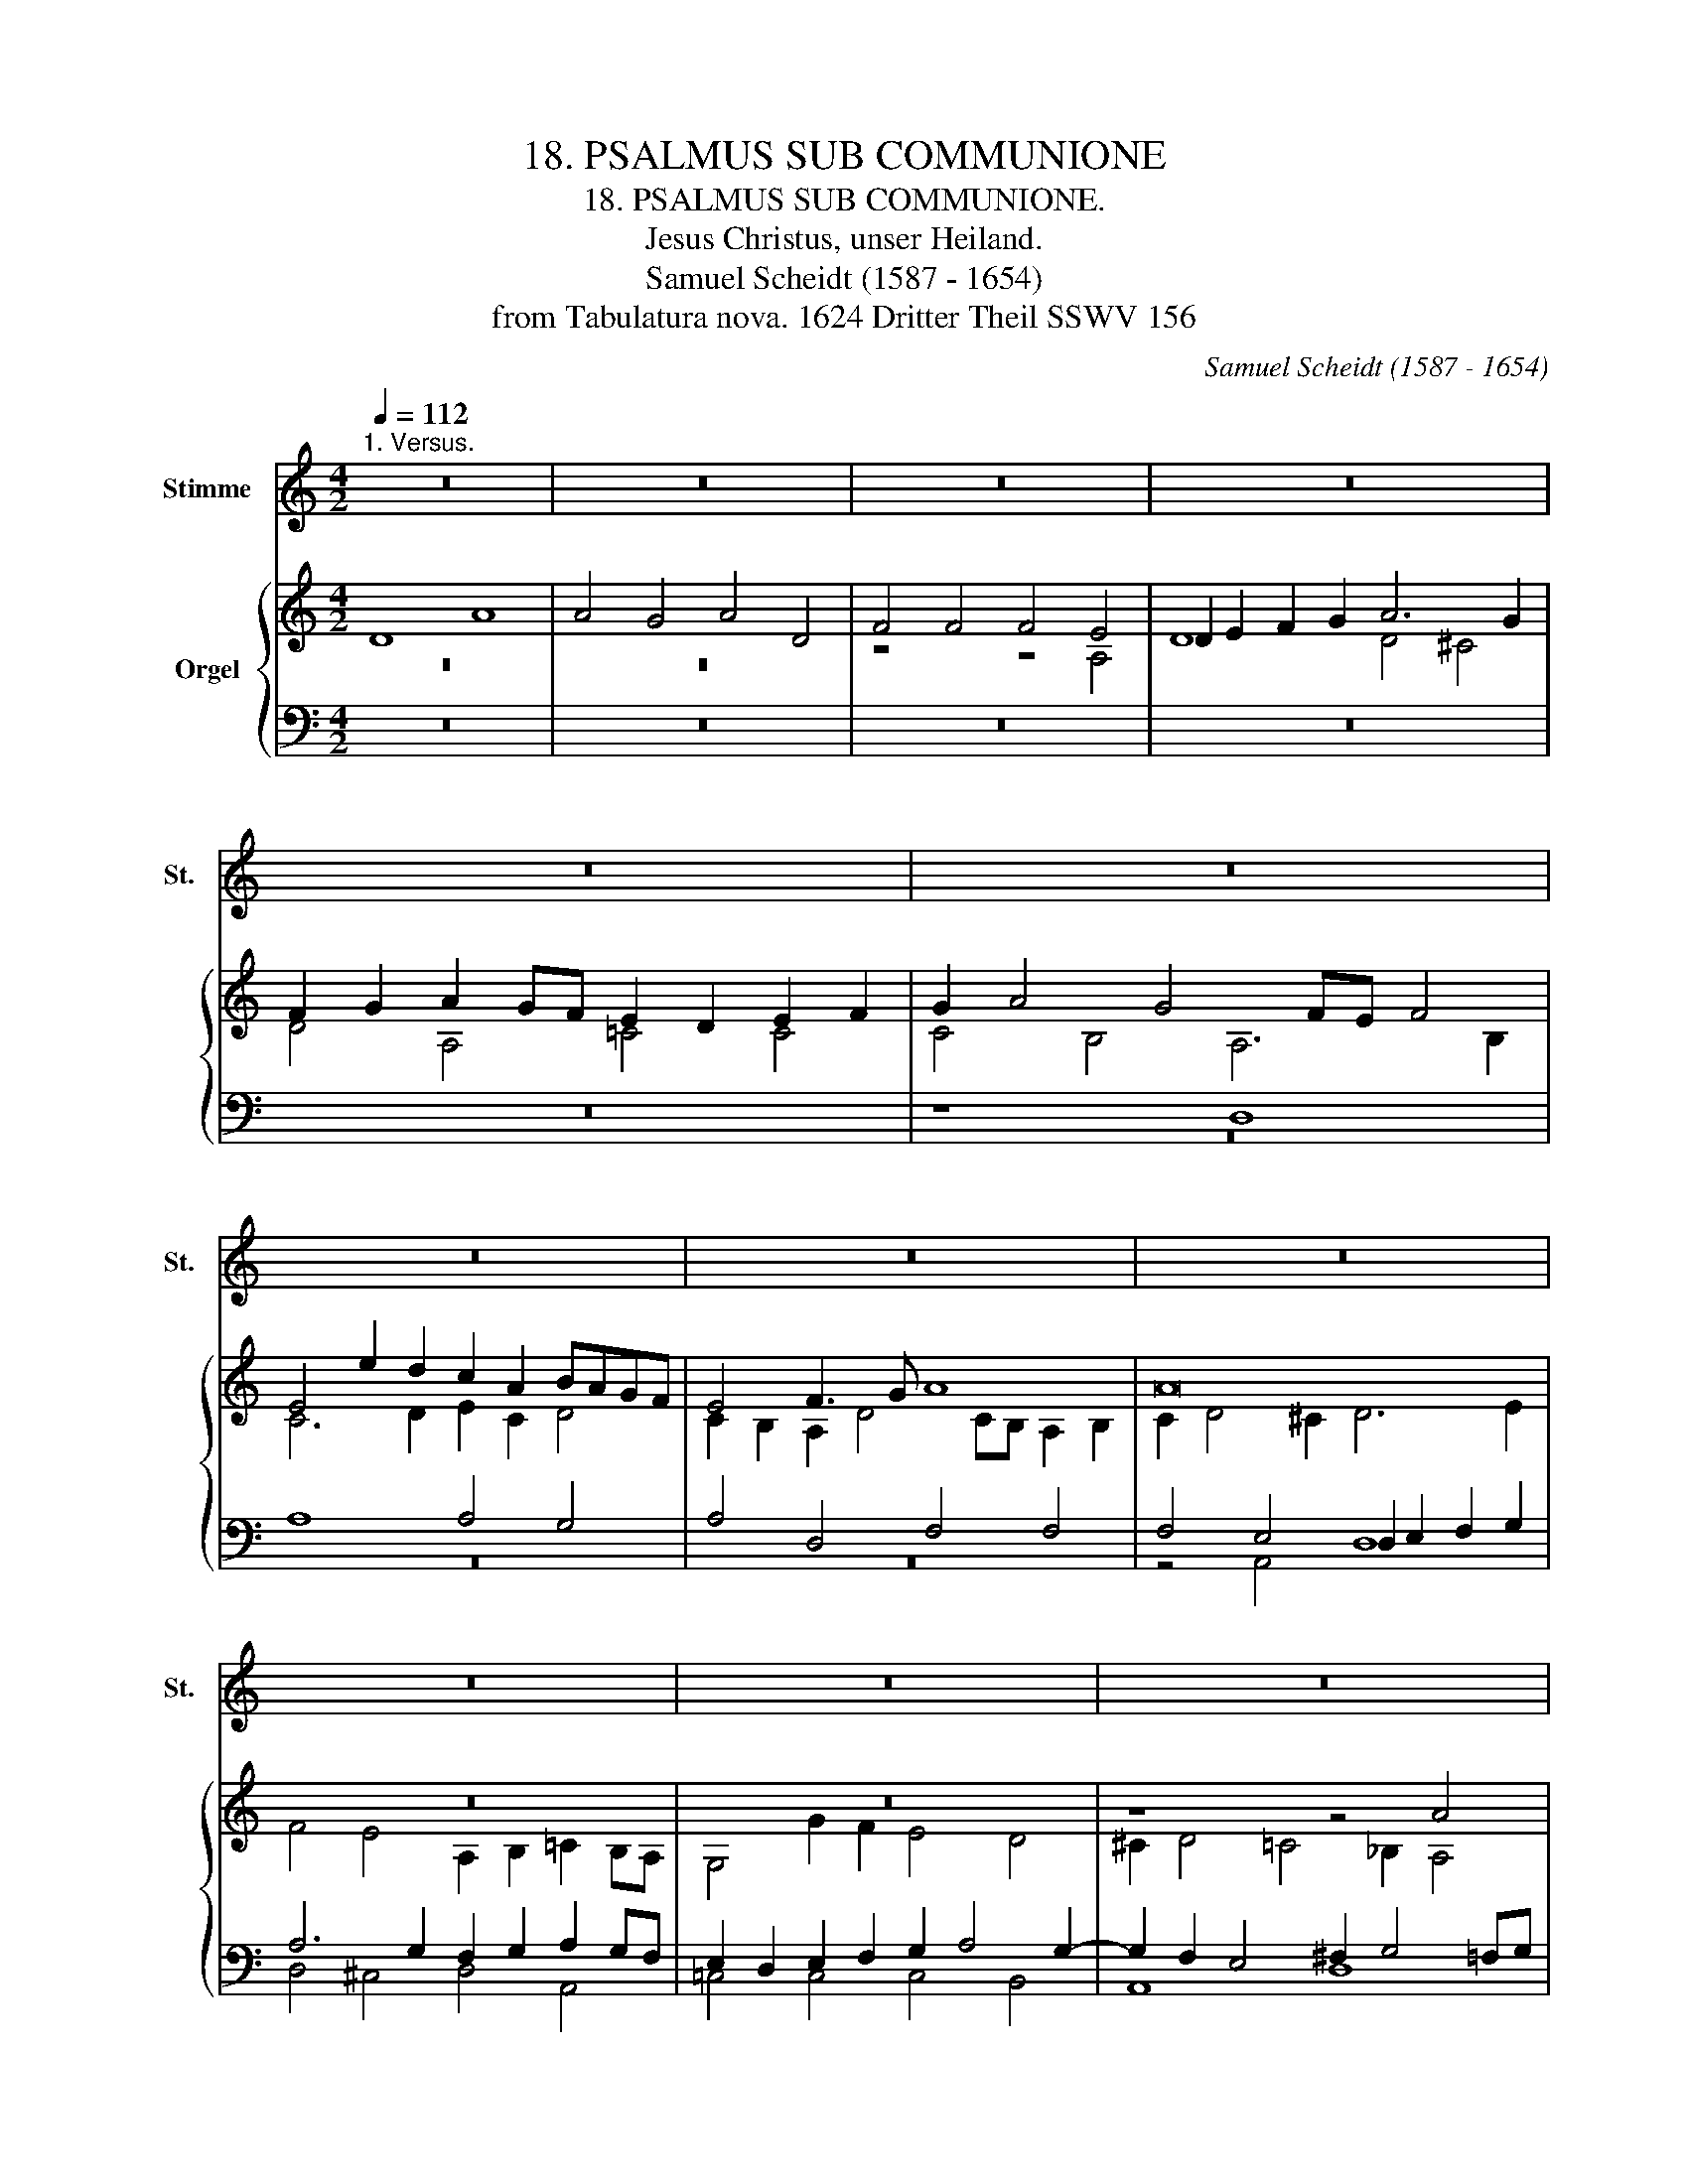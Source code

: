 X:1
T:18. PSALMUS SUB COMMUNIONE
T:18. PSALMUS SUB COMMUNIONE.
T:Jesus Christus, unser Heiland.
T:Samuel Scheidt (1587 - 1654)
T:from Tabulatura nova. 1624 Dritter Theil SSWV 156
C:Samuel Scheidt (1587 - 1654)
Z:from Tabulatura nova. 1624 Dritter Theil SSWV 156
%%score 1 { ( 2 3 ) | ( 4 5 ) }
L:1/8
Q:1/4=112
M:4/2
K:C
V:1 treble nm="Stimme" snm="St."
V:2 treble nm="Orgel"
V:3 treble 
V:4 bass 
V:5 bass 
V:1
"^1. Versus." z16 | z16 | z16 | z16 | z16 | z16 | z16 | z16 | z16 | z16 | z16 | z16 | z16 | z16 | %14
 z16 | z16 | z16 | z16 | z16 | z16 | z16 | z16 | z16 | z16 | z16 | z16 | z16 | z16 | z16 | z16 | %30
 z16 | z16 | z16 | z16 | z16 | z16 | z16 | z16 | z16 | z16 | z16 | z16 | z16 | z16 | z16 | z16 | %46
 z16 | z16 | z16 | z16 | z16 | z16 | z16 | z16 | z16 | z16 | z16 | z16 | z16 | %59
[Q:1/4=112] z16[Q:1/4=111]"^.9"[Q:1/4=111]"^.8"[Q:1/4=111]"^.5"[Q:1/4=110]"^.8"[Q:1/4=109]"^.4"[Q:1/4=107]"^.5"[Q:1/4=106]"^.3"[Q:1/4=104]"^.9"[Q:1/4=101]"^.6" | %60
[Q:1/4=97]"^.5" z16[Q:1/4=92]"^.5"[Q:1/4=89]"^.7"[Q:1/4=86]"^.6"[Q:1/4=79]"^.8"[Q:1/4=72] || %61
[M:4/2][Q:1/4=121]"^2. Versus." z16 | z16 | z16 | z16 | z16 | z16 | z16 | z16 | z16 | z16 | z16 | %72
 z16 | z16 | z16 | z16 | z16 | z16 | z16 | z16 | z16 | z16 | z16 | z16 | z16 | z16 | z16 | z16 | %88
 z16[Q:1/4=121] |[Q:1/4=120]"^.1" z16[Q:1/4=115]"^.7"[Q:1/4=111]"^.8"[Q:1/4=106]"^.5"[Q:1/4=69] || %90
[M:4/2][Q:1/4=116]"^3. Versus. Choralis in Cantu." z16 | z16 | z16 | z8 z4 D4 | A8 A8 | G8 A8 | %96
 D8 F8 | F8 F8 | E8 D8 | z8 F8 | F8 F8 | D8 F8 | G8 A8 | G8 F8 | E8 D8 | z8 F8 | F8 F8 | D8 F8 | %108
 G8 A8 | G8 F8 | z8 c8 | d8 c8 | A8 F8 | G8 A8 | G8 F8 | %115
 E8[Q:1/4=116] D8-[Q:1/4=115]"^.9"[Q:1/4=115]"^.6"[Q:1/4=115] | %116
[Q:1/4=113]"^.9" D16-[Q:1/4=112]"^.3"[Q:1/4=110]"^.2"[Q:1/4=104][Q:1/4=95]"^.1"[Q:1/4=89]"^.5" | %117
[Q:1/4=83] D16 ||[M:4/2][K:alto][Q:1/4=112]"^4. Versus. Choralis in Alto." z16 | z16 | A,8 E8 | %121
 E4 D4 E8 | A,8 C4 C4 | C8 B,8 | A,8 z8 | C4 C4 C4 A,4 | C4 D4 E4 D4 | C4 B,4 A,8 | z8 C4 C4 | %129
 C4 A,4 C4 D4 | E8 D8 | C8 z8 | G8 A4 G4 | E8 C8 | D4 E8 D4 | %135
 C8[Q:1/4=112] B,8[Q:1/4=111]"^.9"[Q:1/4=111]"^.8"[Q:1/4=111]"^.5"[Q:1/4=110]"^.8" | %136
[Q:1/4=109]"^.4" A,16-[Q:1/4=107]"^.5"[Q:1/4=104]"^.9"[Q:1/4=101]"^.6"[Q:1/4=97]"^.5"[Q:1/4=92]"^.5"[Q:1/4=86]"^.6"[Q:1/4=79]"^.8" | %137
[Q:1/4=72] A,16 ||[M:4/2][K:tenor][Q:1/4=108]"^5. Versus. Choralis in Tenore." D,8 A,8 | A,8 G,8 | %140
 A,8 D,8 | F,8 F,8 | F,8 E,8 | D,8 z8 | F,8 F,8 | F,8 D,8 | F,8 G,8 | A,8 G,8 | F,8 E,8 | D,8 z8 | %150
 F,8 F,8 | F,8 D,8 | F,8 G,8 | A,8 G,8 | F,8 z8 | C8 D8 | C8 A,8 | F,8 G,8 | A,8 G,8 | F,8 E,8 | %160
[Q:1/4=108] D,16-[Q:1/4=107]"^.8"[Q:1/4=107]"^.3"[Q:1/4=106]"^.6"[Q:1/4=105]"^.5"[Q:1/4=104]"^.1"[Q:1/4=102]"^.3" | %161
[Q:1/4=100] D,16[Q:1/4=97]"^.3"[Q:1/4=94]"^.1"[Q:1/4=90]"^.3"[Q:1/4=86] || %162
[M:4/2][K:bass][Q:1/4=100]"^6. Versus. Choralis in Basso." z16 | z16 | z16 | z16 | z16 | z16 | %168
 A,,8 E,8 | E,4 D,4 E,8 | A,,8 C,4 C,4 | C,8 B,,8 | A,,8 z8 | z16 | z16 | z16 | C,4 C,4 C,4 A,,4 | %177
 C,4 D,4 E,4 D,4 | C,4 B,,4 A,,8 | z16 | z16 | z16 | C,4 C,4 C,4 A,,4 | C,4 D,4 E,8 | D,8 C,8 | %185
 z16 | z16 | z16 | z16 | z8 G,8 | A,4 G,4 E,8 | C,8 D,4 E,4- | E,4 D,4 C,8 | B,,8 A,,8 | %194
 z4 C,4 D,8 | C,8 A,,8 | F,,8 G,,8 | A,,8 G,,8 | F,,8 E,,8 | %199
 D,,16-[Q:1/4=100][Q:1/4=98]"^.4"[Q:1/4=91]"^.2"[Q:1/4=75]"^.6" |[Q:1/4=50] D,,16 |] %201
V:2
 D8 A8 | A4 G4 A4 D4 | F4 F4 F4 E4 | D2 E2 F2 G2 A6 G2 | F2 G2 A2 GF E2 D2 E2 F2 | G2 A4 G4 FE F4 | %6
 E4 e2 d2 c2 A2 BAGF | E4 F3 G A8 | A16 | z16 | z16 | z8 z4 A4 | d8 d4 ^c4 | d4 A4 =c4 c4 | %14
 c4 B4 A2 F2 E4 | D4 z2 D2 A8 | A2 G2 A2 D2 F2 F2 F4 | E4 D4 z8 | z16 | z4 D4 A8 | A4 ^G4 A4 D4 | %21
 F4 F4 F8 | E8 D8- | D8 z8 | F2 F2 F2 D2 F4 G4 | A4 G4 F4 E4 | D2 E2 F4 E8 | z16 | z16 | %29
 z8 c2 c2 c2 A2 | c4 d4 e4 d4 | c4 B4 A8 | z16 | z4 A6 G2 F2 E2 | D4 z4 z4 A2 G2 | %35
 F2 E4 D4 ^C2 D4 | F2 F2 F2 D2 F4 G4 | A4 G4 F8 | z16 | z2 A4 F2 A4 _B4 | c4 _B4 A2 c2 d2 c2 | %41
 A8 z2 c2 d2 c2 | A3 c d2 c2 A8 | z2 A2 _B2 A2 F8 | z2 A2 _B2 A2 F3 A B2 A2 | F8 z2 F2 A2 G2 | %46
 E8 z2 G2 A2 G2 | E3 G A2 G2 E8 | z4 z2 c2 d2 c2 A2 F2 | z2 G2 A2 G2 F4 E4 | D4 z4 z8 | z16 | z16 | %53
 z16 | z2 G2 ^F2 G2 A4 G4 | ^F4 z2 d2 e4 d4- | d2 c4 B4 A4 ^G2 | A4 z2 G2 A4 G4- | %58
 G2 F4 E4 D4 ^C2 | D16- | D16 ||[M:4/2][I:staff +1] A,8 D4 D2 ^C2 | %62
 D4 A,4[I:staff -1] z2[I:staff +1] CC C2 B,2 | A,2[I:staff -1] FF F2 E2 D4 z2[I:staff +1] CC | %64
 C2 B,2 A,2 DD D2 C2 B,2[I:staff -1] EE | E2 D2 C2 FF F2 E2 D4 | %66
 z2[I:staff +1] CC C2 B,2 A,4[I:staff -1] z2[I:staff +1] G,G, | G,2 F,2 E,4 F,2 G,2 A,4- | %68
 A,2 B,2 C8 G,2 G,2 | G,2 F,2 E,4 D,2 F,F, F,2 D,2 | F,2 G,2 A,8[I:staff -1] z2[I:staff +1] G,2 | %71
 F,4 E,4 D,2 G,4 F,2 | E,2 A,4 ^G,2 A,2 CC C2 A,2 |[I:staff -1] C2 D2 E8 z2 D2 | %74
 C4[I:staff +1] B,4 A,8 |[I:staff -1] z2 DD D2 B,2 C2 F4 E2- | E2 D4 ^C2 D4 z2 DD | %77
 D2 _B,2 C2 F4 E2 F2[I:staff +1] F,F, | F,2 D,2 F,2 G,2 A,4 G,4 | %79
 F,2 C2 D2 C2 A,4[I:staff -1] z2[I:staff +1] A,2 | %80
 _B,2 A,2 F,4[I:staff -1] z2[I:staff +1] F,2 A,2 G,2 | %81
 E,4[I:staff -1] z2[I:staff +1] G,2 A,2 G,2 E,2 C2 | D2 C2 A,2 D2 E2 D2 B,4 | %83
[I:staff -1] C2 D2 E6 D4 C2- | C2[I:staff +1] B,4 A,4 ^G,2 A,4 | %85
[I:staff -1] z2[I:staff +1] C2 D2 C2 A,4 F,2 G,2 | A,6 G,4 F,4 E,2- | %87
 E,2 D,4 ^C,2 D,2 F,2 G,2 F,2 | E,2 A,2 D2 B,2 C2 A,4 D2- | D2 ^CB, C4 D8 || %90
[M:4/2][I:staff -1] z16 | z16 | z16 | z8 z4 D4 | A8 A8 | G8 A8 | D8 F8 | F8 F8 | E8 D8 | z8 F8 | %100
 F8 F8 | D8 F8 | G8 A8 | G8 F8 | E8 D8 | z8 F8 | F8 F8 | D8 F8 | G8 A8 | G8 F8 | z8 c8 | d8 c8 | %112
 A8 F8 | G8 A8 | G8 F8 | E8 D8- | D16- | D16 ||[M:4/2] z2 F2 E2 D2 C2 B,2 C2 D2 | %119
 E2 F2 G2 F2 E2 AG F2 G2 | A8 c8 | c4 B8 A4 | A8 A2 GF E2 F2 | G6 FE D4 G4 | E4 A2 G2 F2 E2 D4 | %125
 G2 F2 E8 z4 | z2 AG FGAB c6 B2- | B2 A4 G4 F2 E4 | D8 z4 A2 G2 | F4 c2 B2 A4 A2 B2 | %130
 c4 G2 A2 _B4 F2 G2 | A8 G4 c4 | B2 c2 d2 e2 f6 e2 | c4 B4 A4 z2 AG | FGAB c8 B4 | %135
 A2 GF E2 ^F2 G2 =FE D2 E2 | F8 E2 F2 E2 G2 | ^F16 || %138
[M:4/2] z[I:staff +1] A,B,C[I:staff -1] DCDE F8 | z FED CA,DC B,4 D4 | CAGF ECFE D_BGA B4 | %141
 ADFE DEFG A8 | z AcB ABcd ^cAdB cdBc | d2 FF FDFG A>_BG>A F>GE>F | D>FE>G F>AG>_B A2 AA AFAB | %145
 c>d_B>c A>BG>A F4 G4 | z2 AA AFGA _B>cA>B G>AF>G | E8 G4 E4 | z2 cc cAcd e>fd>e ^c>dB>c | %149
 d>e=c>d _B>cA>B G>AF>G E4 | D2 A2 _B2 c2 d2 A2 B2 c2 | d2 c2 _B2 A2 G2 F2 B2 AG | %152
 A>_BG>A F>GE>F D2 GF EFDE | CFED CB,CD EFGF EFDE | F2 c2 d2 c2 A4 _B2 A2 | z2 G2 A2 G2 F4 D4 | %156
 z2 A2 c2 A2 F4 D4 | z2 A2 d2 c2 _B2 A2 G2 F2 | E4 F8 E4- | E4 D8 ^C4 | D2 A2 _B2 G2 ^F2 G2 E2 F2 | %161
 G2 =F2 D2 E2 ^F8 ||[M:4/2] D4 A6 G2 F2 E2 | F3 G A2 B2 c2 d2 e2 d2 | c2 BA BAGF EAGF EAEG | %165
 ^F2 DE =FDFG A8 | A8 G2 ^F2 G3 A | _B4 A2 F4 ED EFGF | E4 z4 z8 | z16 | z16 | z16 | %172
 z8 c2 c2 c2 A2 | A8 A2 A2 A2 F2 | A4 B4 c3 A B3 G | A3 F G3 E F2 G2 A2 B2 | c8 z8 | z16 | %178
 z8 A2 A2 A2 E2 | A8 A_BAG FEFG | A4 GAFG E2 AB cBcA | _B2 GA BABG A2 FG AGAF | G8 z8 | z16 | z16 | %185
 z2 G2 A2 G2 FGAB cGAB | c8 z2 A4 A2 | GAGF EDCD EDEF GABG | AGFE FGAF GFED EFGE | ^F2 G4 F2 G8 | %190
 z16 | z16 | z16 | z16 | z4 c6 _BA B4- | B2 A2 G4 F4 E4 | D4 C4 G6 D2 | ^C2 D4 =C2 D2 G4 E2- | %198
 E2 DC D2 A2 G8 | A4 D4 D8- | D16 |] %201
V:3
 z16 | z16 | z8 z4 A,4 | D8 D4 ^C4 | D4 A,4 =C4 C4 | C4 B,4 A,6 B,2 | C6 D2 E2 C2 D4 | %7
 C2 B,2 A,2 D4 CB, A,2 B,2 | C2 D4 ^C2 D6 E2 | F4 E4 A,2 B,2 =C2 B,A, | G,4 G2 F2 E4 D4 | %11
 ^C2 D4 =C4 _B,2 A,4 | F8 F2 ED E4 | D4 F4 E8 | E8 C2 D4 ^C2 | D2 A,2 D4 D2 ^C2 D2 A,2 | %16
 =C2 C2 C2 B,2 A,2 D3 CA,B, | C4 A,4 F2 E2 F2 C2 | E6 G2 A4 A,4- | A,4 A,4 D4 C2 D2 | %20
 E6 D2 ^C4 z4 | A,4 D4 =C4 D4- | D2 CB, C6 _B,2 A,4 | _B,8 A,8 | A,6 _B,2 z2 C4 B,2 | %25
 C2 D4 ^C2 D6 C2 | D4 =C2 D2 G,4 z4 | C2 C2 C2 A,2 C4 D4 | E4 D4 C4 B,4 | A,8 E6 F2 | %30
 z2 G4 F2 G2 A4 ^G2 | A4 E4 z8 | C2 C2 C2 A,2 C2 D4 E2- | E2 D2 C2 B,2 C4 D2 C2 | %34
 B,4 G2 F2 E2 D2 C4- | C4 A,4 A,4 F,2 G,2 | A,8 D6 E2 | F6 E2 F8 | D6 _B,2 C3 D E F2 E | %39
 F2 C4 D2 C2 D4 G2- | G2 F4 E2 F8 | F12 A4 | F8 F4 C4 | z2 C2 F4 D8- | D4 F4 D8 | %45
 D4 A,4 z2 A,2 C4 | C12 E4 | C8 C4 G,4 | z2 G2 C2 F4 E2 F2 C2 | z2 E2 F2 E4 D4 ^C2 | %50
 D4 z2 G2 A2 G2 E2 C2 | z2 D2 E2 D2 C4 B,4 | A,6 E2 F2 E2 C4 | z2 E2 F2 E4 D4 ^C2 | %54
 D2 B,2 C2 B,2 C2 D2 E4 | A,4 B,6 C4 B,2 | G8 E8 | ^C4 E6 F4 E2 | C8 A,8 | %59
[I:staff +1] F,2 G,A, _B,4 A,6 C2 | _B,8 A,8 ||[M:4/2] x16 | x16 | x16 | x16 | x16 | x16 | x16 | %68
 x16 | x16 | x16 | x16 | x16 | x16 | x16 | x16 | x16 | x16 | x16 | x16 | x16 | x16 | x16 | x16 | %84
 x16 | x16 | x16 | x16 | x16 | x16 ||[M:4/2][I:staff -1] A,4 D4 D2 ^C2 D2 A,2 | %91
 =C2 C2 C2 B,2 A,6 D2- | D2 C2 _B,2 A,2 A,6 C2 | E6 D2 ^C4 D4 | ^C2 D4 C2 D4 =C2 D2 | %95
 E2 F2 D2 E2 C6 DC | _B,8 A,4 D4 | C8 C8 | C8 _B,8 | z2 A,2 =B,2 C2 D8 | C2 C2 C2 A,2 C6 D2 | %101
 D4 A,4 D6 C2 | _B,2 A,2 B,2 G,2 C8 | C4 =B,2 C2 D8- | D2 CB, C6 _B,2 A,4 | G,2 _B,2 D4 D4 C2 D2 | %106
 A,2 D2 C2 D2 A,2 D2 C2 A,2 | z2 _B,2 A,2 F,2 z2 D2 C2 A,2 | z2 G,2 D2 B,2 z2 A,2 E2 D2 | %109
 B,2 C2 D2 C2 A,2 D2 C2 D2 | F4 D4 C8 | z2 F2 G2 F2 E2 C2 F2 E2 | F2 E2 D2 ^C2 D8 | B,8 C4 F2 C2 | %114
 z2 C2 _B,C D2 A,4 D4 | ^C2 D4 C2 A,2 _B,2 A,4 |[I:staff +1] _B,12 A,2 G,2 | A,16 || %118
[M:4/2][I:staff -1] z16 | z16 | A,8 E8 | E4 D4 E8 | A,8 C4 C4 | C8 B,8 | A,8 z8 | C4 C4 C4 A,4 | %126
 C4 D4 E4 D4 | C4 B,4 A,8 | z8 C4 C4 | C4 A,4 C4 D4 | E8 D8 | C8 z8 | G8 A4 G4 | E8 C8 | D4 E8 D4 | %135
 C8 B,8 | A,16- | A,16 ||[M:4/2] x16 | x16 | x16 | x16 | x16 | x16 | x16 | x16 | x16 | x16 | x16 | %149
 x16 | x16 | x16 | x16 | x16 | x16 | x16 | x16 | x16 | x16 | x16 | x16 | x16 || %162
[M:4/2] z4 z2 A,2 D4 D2 ^C2 | D2 A,2 F2 F2 F2 ED C2 D2 | E2 F2 GFED ^C2 D4 C2 | %165
 D4 A,4 z2 A,B, CA,B,C | D2 CB, A,B,CD E2 D4 ^C2 | D2 G2 F2 ED C6 B,2 | C3 D E2 F2 G2 A2 B2 A2 | %169
 G2 FE FEDC B,EDC B,EB,D | ^C2 A,B, =CB,CD E8 | E8 D2 ^C2 D3 E | F4 E2 D2 E4 C4 | %173
 C2 C2 C2 A,2 C4 F2 D2 | C2 D4 E3 C F3 D E2- | EC D3 B, ^C2 D2 E2 F2 D2 | E8 E2 E2 E2 C2 | %177
 E4 F4 G3 E F3 D | E3 C D3 B, ^C8 | D2 D2 D2 A,2 C4 D4 | CB,CD E2 D2 C2 CD EDEC | %181
 D2 _B,C DCDE F2 A,=B, CB,CD | E8 EFED CB,CD | E4 DECD B,2 EF GFGE | F2 DE FEFD E2 G2 A2 G2 | %185
 E8 z2 F2 E4 | z2 E2 F2 E2 A,B,CD CA,DC | B,C D2 CB,A,B, CB,CD ECDE | FEDC DEFD ED^CB, C D2 C | %189
 D2 B,2 A,4 z2 D2 E2 D2 | CDEF GDEF G8 | z2 E4 E2 DEDC B,A,G,A, | B,A,B,C DEFD EDCB, CDEC | %193
 DCB,A, B,CDB, ^C2 D2 E2 D2 | C2 F4 E2 F6 GF | E2 F4 E4 D4 C2- | C2 _B,4 A,2 =B,2 C4 B,2 | %197
 A,8 B,2 C4 B,2 | A,6 D4 CB, C4- | C2 DC _B,2 CB, A,2 B,2 A,2 G,2 | A,16 |] %201
V:4
 z16 | z16 | z16 | z16 | z16 | z8 D,8 | A,8 A,4 G,4 | A,4 D,4 F,4 F,4 | F,4 E,4 D,2 E,2 F,2 G,2 | %9
 A,6 G,2 F,2 G,2 A,2 G,F, | E,2 D,2 E,2 F,2 G,2 A,4 G,2- | G,2 F,2 E,4 ^F,2 G,4 =F,G, | A,8 A,8 | %13
 A,8 A,4 E,3 ^F, | ^G,2 A,4 G,2 A,8 | A,8 z8 | z16 | z4 z2 D,2 A,8 | A,2 G,2 A,2 D,2 F,2 F,2 F,4 | %19
 E,4 D,4 F,2 G,2 A,2 B,2 | C2 B,A, B,4 A,2 G,2 F,4 | F,4 A,4 A,8 | A,6 G,2 ^F,2 G,4 F,2 | %23
 G,2 =F,E, D,2 E,2 F,2 F,2 F,2 D,2 | F,6 G,2 A,4 G,4 | F,4 E,4 D,2 F,2 G,2 A,2 | _B,4 A,2 =B,2 C8 | %27
 G,2 E,4 F,2 z2 G,4 F,2 | G,2 A,4 ^G,2 A,4 E,4 | C2 C2 C2 A,2 C6 D2 | E4 D4 C4 B,4 | %31
 A,2 A,4 ^G,2 A,8 | A,6 C2 A,4 B,4 | C2 B,2 A,8 A,4 | z4 G,6 D,2 E,4 | A,2 G,2 F,4 E,4 D,4 | %36
 z8 _B,2 B,2 B,2 G,2 | F,G,A,_B, C2 C,2 F,2 F,2 F,2 D,2 | F,4 G,4 A,4 G,4 | %39
 F,2 A,4 A,2 A,4 G,2 D2 | C4 D2 _B,2 C4 A,4 | z2 C2 D2 C2 A,4 z2 C2 | D2 C2 A,3 C D2 C2 A,4 | %43
 _B,2 A,2 D4 z2 A,2 B,2 A,2 | F,4 z2 A,2 _B,2 A,2 F,3 A, | _B,2 A,2 F,4 A,2 F,2 E,4 | %46
 z2 G,2 A,2 G,2 E,4 z2 G,2 | A,2 G,2 E,3 G, A,2 G,2 E,4 | F,2 E,2 F,2 A,2 _B,2 C2 F,4 | C8 A,8 | %50
 z2 B,2 C2 B,2 C2 B,2 G,4 | z2 B,2 C2 B,4 A,4 ^G,2 | A,4 z2 C2 D2 C2 A,2 F,2 | %53
 z2 G,2 A,2 G,2 F,4 E,4 | D,4 z2 D,2 F,2 D,4 ^C,2 | D,4 G,4 z4 D4 | E4 D4 C4 B,4 | A,4 z4 z4 G,4 | %58
 A,4 G,4 F,4 E,4 | D,4 G,6 ^F,E, F,4 | G,2 =F,E, D,2 E,2 ^F,8 ||[M:4/2] z16 | z4 D,4 A,4 A,2 ^G,2 | %63
 A,4 D,4 z2 F,F, F,2 E,2 | D,2 G,G, G,2 F,2 E,2 A,A, A,2 G,2 | F,2 _B,B, B,2 A,2 G,4 z2 F,F, | %66
 F,2 E,2 D,4 z2 C,C, C,2 B,,2 | A,,4 z2 A,,2 D,4 D,2 ^C,2 | D,4 A,,2 B,,2 C,2 C,2 C,2 B,,2 | %69
 A,,2 D,4 ^C,2 D,8 | z2 C,C, C,2 A,,2 C,2 D,2 E,4- | E,2 D,4 C,4 B,,2 A,,2 D,2- | %72
 D,2 C,2 B,,4 A,,8 | z2 G,G, G,2 E,2 G,2 A,2 B,4- | B,2 A,4 ^G,2 A,2 F,F, F,2 D,2 | %75
 F,4 G,4 A,4 G,4 | F,4 E,4 D,2 F,F, F,2 D,2 | F,2 G,2 A,4 G,4 F,2 D,2 | %78
 _B,,4 D,2 B,,2 C,2 F,4 E,2 | F,8 z2 F,2 G,2 F,2 | D,4 z2 D,2 F,2 D,2 C,4 | %81
 z2 C,2 D,2 C,2 A,,2 B,,2 C,4 | F,8 G,4 z2 G,2 | A,2 G,2 E,2 C,2 D,4 E,4 | D,4 C,4 B,,4 A,,4 | %85
 F,8 z2 C,2 D,2 C,2 | A,,2 F,,2 G,,4 A,,4 G,,4 | F,,4 E,,4 D,,2 D,2 E,2 D,2 | C,4 B,,4 A,,4 F,4 | %89
 E,8 D,8 ||[M:4/2] z8 z4 D,4 | A,4 A,2 ^G,2 A,2 D,2 F,2 F,2 | F,2 E,2 D,2 F,2 E,4 F,2 A,2 | %93
 G,8 A,2 G,2 F,2 G,2- | G,2 F,2 E,4 F,2 G,2 A,2 B,2 | C4 G,6 ^F,E, F,4 | G,8 F,4 A,4 | A,8 A,8 | %98
 G,8 G,8 | F,8 A,8 | A,6 C2 A,8 | _B,4 F,4 A,4 D,4 | D,2 C,2 D,2 E,2 F,4 C,2 D,2 | %103
 E,2 F,2 G,4 A,8 | A,6 G,2 ^F,2 G,4 F,2 | G,4 A,2 _B,2 A,2 B,2 A,2 B,2 | F,8 F,2 _B,2 A,2 F,2 | %107
 z2 G,2 F,2 D,2 z2 D,2 F,4 | z2 E,2 G,4 z2 F,2 A,2 F,2 | D,2 E,2 G,2 E,2 F,8 | %110
 A,4 _B,2 A,2 G,4 A,2 G,2 | A,8 A,8 | z2 A,2 F,G, A,2 D,2 A,2 _B,2 A,2 | %113
 z2 G,2 E,F, G,2 C,2 A,4 A,2 | E,4 D,4 z2 D,2 _B,2 A,2 | A,4 E,4 ^F,2 G,4 F,2 | %116
 G,2 D,2 G,8 ^F,2 E,2 | ^F,16 ||[M:4/2] A,8 A,8 | C4 B,4 ^C4 D4 | =C6 F,2 G,8 | G,8 G,4 A,2 G,2 | %122
 F,8 E,4 A,4 | G,8 G,4 G,A,B,G, | C8 D2 C2 B,4 | G,8 A,2 G,2 F,2 G,2 | A,6 F,2 G,4 G,4 | %127
 E,4 E,4 ^C,2 D,4 C,2 | D,2 E,2 F,2 G,2 A,8 | A,4 z4 A,2 G,2 F,4 | A,4 E,2 F,2 G,4 D,2 E,2 | %131
 F,4 C,2 D,2 E,2 F,2 G,2 A,2 | G,2 A,2 B,4 D2 C4 C2 | G,2 A,4 ^G,2 A,8 | %134
 A,2 F,2 A,4 G,2 E,F, G,2 F,2 | E,6 C,2 D,8 | D,8 ^C,2 D,4 C,2 | D,16 ||[M:4/2] D,8 A,8 | A,8 G,8 | %140
 A,8 D,8 | F,8 F,8 | F,8 E,8 | D,8 z8 | F,8 F,8 | F,8 D,8 | F,8 G,8 | A,8 G,8 | F,8 E,8 | D,8 z8 | %150
 F,8 F,8 | F,8 D,8 | F,8 G,8 | A,8 G,8 | F,8 z8 | C8 D8 | C8 A,8 | F,8 G,8 | A,8 G,8 | F,8 E,8 | %160
 D,16- | D,16 ||[M:4/2] z16 | D,8 A,8 | A,4 G,4 A,8 | D,8 F,4 F,4 | F,8 E,8 | D,4 D,4 A,4 A,2 G,2 | %168
 A,2 E,2 C2 C2 C2 B,A, G,2 A,2 | B,2 C2 DCB,A, ^G,2 A,4 G,2 | A,4 E,4 z2 E,F, G,E,F,G, | %171
 A,2 G,F, E,F,G,A, B,2 A,4 ^G,2 | A,2 D2 C2 B,2 A,8 | F,4 F,4 F,4 D,4 | F,4 G,4 A,4 G,4 | %175
 F,4 E,4 D,8 | G,2 G,2 G,2 E,2 G,4 C2 A,2 | G,2 A,4 B,3 G, C3 A, B,2- | B,G, A,3 ^F, ^G,2 A,4 E,4 | %179
 F,4 F,4 F,4 D,4 | F,4 G,4 A,8 | G,8 F,8 | C2 C2 C2 G,2 G,4 A,4 | %183
 G,F,G,A, B,2 A,2 G,2 G,A, B,A,B,G, | A,2 F,G, A,G,A,B, C8 | C8 D4 C4 | A,8 F,8 | G,4 A,8 G,4 | %188
 F,8 E,8 | D,8 B,8 | z2 C2 B,4 z2 B,2 C2 B,2 | E,F,G,A, G,E,A,G, ^F,G, A,2 G,F,E,F, | %192
 G,^F,G,A, B,G,A,B, CB,A,G, A,B,CA, | B,A,^G,^F, G, A,2 G, A,2 B,2 C2 B,2 | A,4 G,4 D8 | %195
 G,2 F,2 G,4 A,8- | A,2 _B,2 C2 F,4 E,2 D,2 G,2- | G,2 F,2 E,2 F,4 E,2 D,2 G,2 | A,8 B,4 A,2 G,2 | %199
 ^F,4 G,4 F,2 G,2 F,2 E,2 | ^F,16 |] %201
V:5
 z16 | z16 | z16 | z16 | z16 | z16 | z16 | z16 | z4 A,,4 D,8 | D,4 ^C,4 D,4 A,,4 | %10
 =C,4 C,4 C,4 B,,4 | A,,8 D,8 | D,2 E,2 F,2 G,2 A,6 G,2 | F,2 D,3 E,F,G, A,2 A,,3 B,,C,D, | %14
 E,8 F,3 =G, A,4 | D,8 z8 | z16 | z2 A,,2 D,4 D,2 ^C,2 D,2 A,,2 | %18
 =C,2 C,2 C,2 B,,2 A,,2 D,3 C,A,,B,, | C,4 D,6 E,2 F,4 | E,8 A,,4 _B,,2 C,2 | %21
 D,4 D,,2 E,,2 F,,2 E,,2 F,,2 G,,2 | A,,8 D,,8 | G,,2 A,,2 _B,,2 C,2 D,8 | z16 | z16 | %26
 z8 C,2 C,2 C,2 A,,2 | C,6 D,2 E,4 D,4 | C,4 B,,4 A,,2 A,,4 ^G,,2 | A,,8 z8 | z16 | %31
 z8 F,2 F,2 F,2 D,2 | F,12 G,4 | A,6 G,2 F,2 E,2 D,4 | G,2 F,2 E,2 D,2 C,2 B,,2 A,,4 | %35
 A,,8 A,,4 D,4 | D,8 z8 | z16 | _B,,2 B,,2 B,,2 G,,2 F,,G,,A,,B,, C,B,, C,2 | %39
 F,2 F,2 F,2 D,2 F,4 G,4 | A,4 G,4 F,8 | F,8 F,8 | F,8 F,4 z2 F,2 | G,2 F,2 D,4- D,8 | D,8 D,8 | %45
 D,4 z2 D,2 F,2 D,2 C,4- | C,8 C,8 | C,8 C,4 z2 C,2 | D,2 C,2 A,,2 F,,2 z8 | z16 | %50
 z2 G,2 A,2 G,2 F,2 G,2 C,4 | G,8 E,8 | A,,2 C,2 D,2 C,2 _B,,2 C,2 F,,4 | C,8 A,,8 | %54
 D,2 G,,2 A,,2 G,,2 F,,4 E,,4 | D,,4 z4 G,8 | E,8 E,8 | A,,4 C,4- C,8 | A,,8 A,,8 | _B,,6 C,2 D,8 | %60
 G,,8 D,8 ||[M:4/2] x16 | x16 | x16 | x16 | x16 | x16 | x16 | x16 | x16 | x16 | x16 | x16 | x16 | %74
 x16 | x16 | x16 | x16 | x16 | x16 | x16 | x16 | x16 | x16 | x16 | x16 | x16 | x16 | x16 | x16 || %90
[M:4/2] z16 | z16 | A,,4 D,4 D,2 ^C,2 D,2 A,,2 | =C,2 C,2 C,2 B,,2 A,,4 _B,,4 | A,,8 D,2 E,2 F,4 | %95
 C,4 B,,4 A,,8 | G,,2 A,,2 _B,,2 C,2 D,2 D,,4 E,,2 | F,,2 E,,2 F,,2 G,,2 A,,2 G,,2 A,,2 B,,2 | %98
 C,2 D,2 E,2 F,2 G,2 G,,2 _B,,2 C,2 | D,8 D,2 C,2 D,2 E,2 | F,8 F,2 F,2 F,2 D,2 | %101
 _B,,2 C,2 D,6 C,2 B,,2 A,,2 | G,,8 F,,2 G,,2 A,,2 B,,2 | C,2 D,2 E,4 D,2 D,,2 F,,2 G,,2 | %104
 A,,8 D,8 | z2 G,2 ^F,2 G,2 D,4 z4 | z2 _B,,2 A,,2 B,,2 F,,2 z2 z4 | z8 z2 _B,,2 A,,2 F,,2 | %108
 z2 C,2 B,,2 G,,2 z2 D,2 ^C,2 D,2 | G,,2 =C,2 B,,2 C,2 F,,2 _B,,2 A,,2 B,,2 | %110
 F,,2 F,2 G,2 F,2 E,2 C,2 F,2 E,2 | D,8 A,,8 | z8 z2 D,2 _B,,C, D,2 | G,,8 F,,2 F,2 D,E, F,2 | %114
 C,4 G,,2 _B,,2 z2 D,2 B,,C, D,2 | A,,8 D,8 | G,,8 D,8- | D,16 ||[M:4/2] D,8 A,8 | %119
 A,4 G,4 A,4 D,4 | z2 F,2 E,2 D,2 C,2 B,,2 C,2 D,2 | E,2 F,2 G,2 F,2 E,2 D,2 ^C,4 | %122
 D,2 D,,2 F,,2 G,,2 A,,2 B,,2 C,2 D,2 | E,2 C,2 E,2 F,2 G,2 F,2 E,4 | A,2 G,2 F,2 E,2 D,4 G,2 F,2 | %125
 E,2 D,2 C,2 B,,2 A,,4 D,4 | z4 D,4 C,D,E,F, G,2 G,,2 | A,,B,,C,D, E,2 E,,2 A,,8 | %128
 _B,,2 C,2 D,2 E,2 F,2 E,2 F,2 G,2 | A,2 G,2 F,4 F,2 E,2 D,4 | A,,2 B,,2 C,4 G,,2 A,,2 _B,,4 | %131
 F,,2 G,,2 A,,2 =B,,2 C,2 D,2 E,2 F,2 | G,8 D,2 F,2 C,4 | C,4 E,4 A,,2 A,=G, F,2 E,2 | %134
 D,4 A,,2 B,,2 C,4 G,,4 | A,,2 B,,2 C,2 A,,2 G,,2 A,,2 B,,2 C,2 | D,2 D,,2 F,,2 G,,2 A,,8 | %137
 D,,16 ||[M:4/2] z8 z A,,B,,C, D,C,D,E, | F,8 G,E,D,C, B,,G,,C,B,, | A,,8 _B,,4 z G,,B,,C, | %141
 D,8 z D,,F,,E,, D,,E,,F,,G,, | A,,8 A,,2 G,,2 A,,4 | D,,4 D,2 E,2 F,2 E,2 D,2 C,2 | %144
 _B,,2 C,2 D,2 E,2 F,4 F,,4 | A,,8 z2 _B,,B,, B,,G,,B,,C, | D,8 z8 | %147
 z2 C,C, C,A,,C,D, E,>F,D,>E, C,>D,B,,>C, | A,,8 A,,8 | _B,,2 A,,2 G,,2 F,,2 E,,2 D,4 ^C,2 | %150
 D,6 A,,2 _B,,2 C,2 D,2 A,,2 | _B,,2 C,2 D,2 C,2 B,,2 A,,2 G,,2 F,,E,, | D,,4 D,2 C,2 B,,4 C,4 | %153
 F,2 F,,2 A,,2 B,,2 C,2 _B,,2 C,4 | F,,8 z2 F,2 G,2 F,2 | E,4 C,4 z2 _B,,2 D,2 B,,2 | %156
 A,,4 F,,4 z2 D,2 F,2 E,2 | D,4 _B,,2 A,,2 G,,4 E,2 D,2 | C,2 A,,2 D,2 C,2 B,,2 G,,2 C,2 B,,2 | %159
 A,,2 F,,2 _B,,2 A,,2 G,,2 E,,2 A,,2 G,,2 | ^F,,4 G,,4 D,,8 | G,,8 D,,8 ||[M:4/2] z16 | z16 | z16 | %165
 z16 | z16 | z16 | A,,8 E,8 | E,4 D,4 E,8 | A,,8 C,4 C,4 | C,8 B,,8 | A,,8 z8 | z16 | z16 | z16 | %176
 C,4 C,4 C,4 A,,4 | C,4 D,4 E,4 D,4 | C,4 B,,4 A,,8 | z16 | z16 | z16 | C,4 C,4 C,4 A,,4 | %183
 C,4 D,4 E,8 | D,8 C,8 | z16 | z16 | z16 | z16 | z8 G,8 | A,4 G,4 E,8 | C,8 D,4 E,4- | %192
 E,4 D,4 C,8 | B,,8 A,,8 | z4 C,4 D,8 | C,8 A,,8 | F,,8 G,,8 | A,,8 G,,8 | F,,8 E,,8 | D,,16- | %200
 D,,16 |] %201

